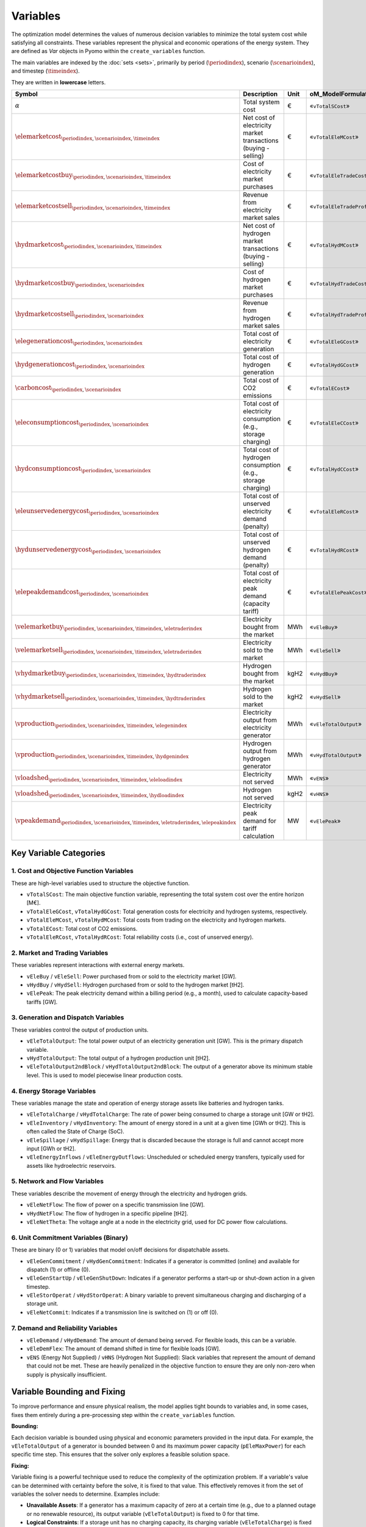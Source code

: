 Variables
=========

The optimization model determines the values of numerous decision variables to minimize the total system cost while satisfying all constraints. These variables represent the physical and economic operations of the energy system. They are defined as `Var` objects in Pyomo within the ``create_variables`` function.

The main variables are indexed by the :doc:`sets <sets>`, primarily by period (:math:`\periodindex`), scenario (:math:`\scenarioindex`), and timestep (:math:`\timeindex`).

They are written in **lowercase** letters.

=========================================================================================================  ===================================================================  ========  ===========================================================================
**Symbol**                                                                                                 **Description**                                                      **Unit**  **oM_ModelFormulation.py**
---------------------------------------------------------------------------------------------------------  -------------------------------------------------------------------  --------  ---------------------------------------------------------------------------
:math:`\alpha`                                                                                             Total system cost                                                    €         «``vTotalSCost``»
:math:`\elemarketcost_{\periodindex,\scenarioindex,\timeindex}`                                            Net cost of electricity market transactions (buying - selling)       €         «``vTotalEleMCost``»
:math:`\elemarketcostbuy_{\periodindex,\scenarioindex,\timeindex}`                                         Cost of electricity market purchases                                 €         «``vTotalEleTradeCost``»
:math:`\elemarketcostsell_{\periodindex,\scenarioindex,\timeindex}`                                        Revenue from electricity market sales                                €         «``vTotalEleTradeProfit``»
:math:`\hydmarketcost_{\periodindex,\scenarioindex,\timeindex}`                                            Net cost of hydrogen market transactions (buying - selling)          €         «``vTotalHydMCost``»
:math:`\hydmarketcostbuy_{\periodindex,\scenarioindex}`                                                    Cost of hydrogen market purchases                                    €         «``vTotalHydTradeCost``»
:math:`\hydmarketcostsell_{\periodindex,\scenarioindex}`                                                   Revenue from hydrogen market sales                                   €         «``vTotalHydTradeProfit``»
:math:`\elegenerationcost_{\periodindex,\scenarioindex}`                                                   Total cost of electricity generation                                 €         «``vTotalEleGCost``»
:math:`\hydgenerationcost_{\periodindex,\scenarioindex}`                                                   Total cost of hydrogen generation                                    €         «``vTotalHydGCost``»
:math:`\carboncost_{\periodindex,\scenarioindex}`                                                          Total cost of CO2 emissions                                          €         «``vTotalECost``»
:math:`\eleconsumptioncost_{\periodindex,\scenarioindex}`                                                  Total cost of electricity consumption (e.g., storage charging)       €         «``vTotalEleCCost``»
:math:`\hydconsumptioncost_{\periodindex,\scenarioindex}`                                                  Total cost of hydrogen consumption (e.g., storage charging)          €         «``vTotalHydCCost``»
:math:`\eleunservedenergycost_{\periodindex,\scenarioindex}`                                               Total cost of unserved electricity demand (penalty)                  €         «``vTotalEleRCost``»
:math:`\hydunservedenergycost_{\periodindex,\scenarioindex}`                                               Total cost of unserved hydrogen demand (penalty)                     €         «``vTotalHydRCost``»
:math:`\elepeakdemandcost_{\periodindex,\scenarioindex}`                                                   Total cost of electricity peak demand (capacity tariff)              €         «``vTotalElePeakCost``»
:math:`\velemarketbuy_{\periodindex,\scenarioindex,\timeindex,\eletraderindex}`                            Electricity bought from the market                                   MWh       «``vEleBuy``»
:math:`\velemarketsell_{\periodindex,\scenarioindex,\timeindex,\eletraderindex}`                           Electricity sold to the market                                       MWh       «``vEleSell``»
:math:`\vhydmarketbuy_{\periodindex,\scenarioindex,\timeindex,\hydtraderindex}`                            Hydrogen bought from the market                                      kgH2      «``vHydBuy``»
:math:`\vhydmarketsell_{\periodindex,\scenarioindex,\timeindex,\hydtraderindex}`                           Hydrogen sold to the market                                          kgH2      «``vHydSell``»
:math:`\vproduction_{\periodindex,\scenarioindex,\timeindex,\elegenindex}`                                 Electricity output from electricity generator                        MWh       «``vEleTotalOutput``»
:math:`\vproduction_{\periodindex,\scenarioindex,\timeindex,\hydgenindex}`                                 Hydrogen output from hydrogen generator                              MWh       «``vHydTotalOutput``»
:math:`\vloadshed_{\periodindex,\scenarioindex,\timeindex,\eleloadindex}`                                  Electricity not served                                               MWh       «``vENS``»
:math:`\vloadshed_{\periodindex,\scenarioindex,\timeindex,\hydloadindex}`                                  Hydrogen not served                                                  kgH2      «``vHNS``»
:math:`\vpeakdemand_{\periodindex,\scenarioindex,\timeindex,\eletraderindex,\elepeakindex}`                Electricity peak demand for tariff calculation                       MW        «``vElePeak``»
=========================================================================================================  ===================================================================  ========  ===========================================================================

Key Variable Categories
-----------------------

1. Cost and Objective Function Variables
^^^^^^^^^^^^^^^^^^^^^^^^^^^^^^^^^^^^^^^^

These are high-level variables used to structure the objective function.

*   ``vTotalSCost``: The main objective function variable, representing the total system cost over the entire horizon [M€].
*   ``vTotalEleGCost``, ``vTotalHydGCost``: Total generation costs for electricity and hydrogen systems, respectively.
*   ``vTotalEleMCost``, ``vTotalHydMCost``: Total costs from trading on the electricity and hydrogen markets.
*   ``vTotalECost``: Total cost of CO2 emissions.
*   ``vTotalEleRCost``, ``vTotalHydRCost``: Total reliability costs (i.e., cost of unserved energy).

2. Market and Trading Variables
^^^^^^^^^^^^^^^^^^^^^^^^^^^^^^^

These variables represent interactions with external energy markets.

*   ``vEleBuy`` / ``vEleSell``: Power purchased from or sold to the electricity market [GW].
*   ``vHydBuy`` / ``vHydSell``: Hydrogen purchased from or sold to the hydrogen market [tH2].
*   ``vElePeak``: The peak electricity demand within a billing period (e.g., a month), used to calculate capacity-based tariffs [GW].

3. Generation and Dispatch Variables
^^^^^^^^^^^^^^^^^^^^^^^^^^^^^^^^^^^^

These variables control the output of production units.

*   ``vEleTotalOutput``: The total power output of an electricity generation unit [GW]. This is the primary dispatch variable.
*   ``vHydTotalOutput``: The total output of a hydrogen production unit [tH2].
*   ``vEleTotalOutput2ndBlock`` / ``vHydTotalOutput2ndBlock``: The output of a generator above its minimum stable level. This is used to model piecewise linear production costs.

4. Energy Storage Variables
^^^^^^^^^^^^^^^^^^^^^^^^^^^

These variables manage the state and operation of energy storage assets like batteries and hydrogen tanks.

*   ``vEleTotalCharge`` / ``vHydTotalCharge``: The rate of power being consumed to charge a storage unit [GW or tH2].
*   ``vEleInventory`` / ``vHydInventory``: The amount of energy stored in a unit at a given time [GWh or tH2]. This is often called the State of Charge (SoC).
*   ``vEleSpillage`` / ``vHydSpillage``: Energy that is discarded because the storage is full and cannot accept more input [GWh or tH2].
*   ``vEleEnergyInflows`` / ``vEleEnergyOutflows``: Unscheduled or scheduled energy transfers, typically used for assets like hydroelectric reservoirs.

5. Network and Flow Variables
^^^^^^^^^^^^^^^^^^^^^^^^^^^^^

These variables describe the movement of energy through the electricity and hydrogen grids.

*   ``vEleNetFlow``: The flow of power on a specific transmission line [GW].
*   ``vHydNetFlow``: The flow of hydrogen in a specific pipeline [tH2].
*   ``vEleNetTheta``: The voltage angle at a node in the electricity grid, used for DC power flow calculations.

6. Unit Commitment Variables (Binary)
^^^^^^^^^^^^^^^^^^^^^^^^^^^^^^^^^^^^^

These are binary (0 or 1) variables that model on/off decisions for dispatchable assets.

*   ``vEleGenCommitment`` / ``vHydGenCommitment``: Indicates if a generator is committed (online) and available for dispatch (1) or offline (0).
*   ``vEleGenStartUp`` / ``vEleGenShutDown``: Indicates if a generator performs a start-up or shut-down action in a given timestep.
*   ``vEleStorOperat`` / ``vHydStorOperat``: A binary variable to prevent simultaneous charging and discharging of a storage unit.
*   ``vEleNetCommit``: Indicates if a transmission line is switched on (1) or off (0).

7. Demand and Reliability Variables
^^^^^^^^^^^^^^^^^^^^^^^^^^^^^^^^^^^

*   ``vEleDemand`` / ``vHydDemand``: The amount of demand being served. For flexible loads, this can be a variable.
*   ``vEleDemFlex``: The amount of demand shifted in time for flexible loads [GW].
*   ``vENS`` (Energy Not Supplied) / ``vHNS`` (Hydrogen Not Supplied): Slack variables that represent the amount of demand that could not be met. These are heavily penalized in the objective function to ensure they are only non-zero when supply is physically insufficient.

Variable Bounding and Fixing
----------------------------

To improve performance and ensure physical realism, the model applies tight bounds to variables and, in some cases, fixes them entirely during a pre-processing step within the ``create_variables`` function.

**Bounding:**

Each decision variable is bounded using physical and economic parameters provided in the input data. For example, the ``vEleTotalOutput`` of a generator is bounded between 0 and its maximum power capacity (``pEleMaxPower``) for each specific time step. This ensures that the solver only explores a feasible solution space.

**Fixing:**

Variable fixing is a powerful technique used to reduce the complexity of the optimization problem. If a variable's value can be determined with certainty before the solve, it is fixed to that value. This effectively removes it from the set of variables the solver needs to determine. Examples include:

*   **Unavailable Assets**: If a generator has a maximum capacity of zero at a certain time (e.g., due to a planned outage or no renewable resource), its output variable (``vEleTotalOutput``) is fixed to 0 for that time.
*   **Logical Constraints**: If a storage unit has no charging capacity, its charging variable (``vEleTotalCharge``) is fixed to 0.
*   **Reference Values**: The voltage angle (``vEleNetTheta``) of the designated reference node is fixed to 0 to provide a reference for the DC power flow calculation.

**Benefits:**

This strategy of tightly bounding and fixing variables is crucial for the model's performance and scalability. By reducing the number of free variables and constraining the solution space, it:

*   Creates a **tighter model formulation**, which can be solved more efficiently.
*   **Reduces the overall problem size**, leading to faster computation times.
*   Improves the model's **scalability**, allowing it to handle larger and more complex energy systems without a prohibitive increase in solve time.